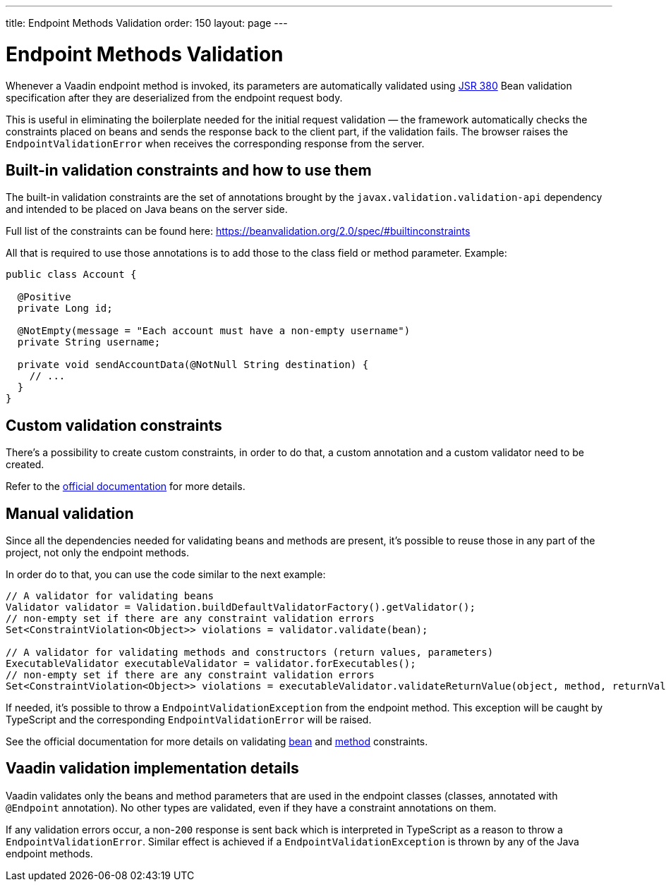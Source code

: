 ---
title: Endpoint Methods Validation
order: 150
layout: page
---

= Endpoint Methods Validation

Whenever a Vaadin endpoint method is invoked, its parameters  are automatically validated
using https://beanvalidation.org/2.0/[JSR 380] Bean validation specification after they are deserialized
from the endpoint request body.

This is useful in eliminating the boilerplate needed for the initial request validation — the framework automatically
checks the constraints placed on beans and sends the response back to the client part, if the validation fails.
The browser raises the `EndpointValidationError` when receives the corresponding response from the server.

== Built-in validation constraints and how to use them

The built-in validation constraints are the set of annotations brought by the `javax.validation.validation-api`
dependency and intended to be placed on Java beans on the server side.

Full list of the constraints can be found here: https://beanvalidation.org/2.0/spec/#builtinconstraints

All that is required to use those annotations is to add those to the class field or method parameter.
Example:
[source, java]
----
public class Account {

  @Positive
  private Long id;

  @NotEmpty(message = "Each account must have a non-empty username")
  private String username;

  private void sendAccountData(@NotNull String destination) {
    // ...
  }
}
----

== Custom validation constraints

There's a possibility to create custom constraints, in order to do that, a custom annotation and a custom validator
need to be created.

Refer to the
https://docs.jboss.org/hibernate/stable/validator/reference/en-US/html_single/#validator-customconstraints[official documentation]
for more details.

== Manual validation

Since all the dependencies needed for validating beans and methods are present, it's possible to reuse those in any
part of the project, not only the endpoint methods.

In order do to that, you can use the code similar to the next example:

[source, java]
----
// A validator for validating beans
Validator validator = Validation.buildDefaultValidatorFactory().getValidator();
// non-empty set if there are any constraint validation errors
Set<ConstraintViolation<Object>> violations = validator.validate(bean);

// A validator for validating methods and constructors (return values, parameters)
ExecutableValidator executableValidator = validator.forExecutables();
// non-empty set if there are any constraint validation errors
Set<ConstraintViolation<Object>> violations = executableValidator.validateReturnValue(object, method, returnValue);
----

If needed, it's possible to throw a `EndpointValidationException` from the endpoint method.
This exception will be caught by TypeScript and the corresponding `EndpointValidationError`
will be raised.

See the official documentation for more details on validating
https://docs.jboss.org/hibernate/stable/validator/reference/en-US/html_single/#section-validating-bean-constraints[bean]
and
https://docs.jboss.org/hibernate/stable/validator/reference/en-US/html_single/#section-validating-executable-constraints[method]
constraints.

== Vaadin validation implementation details

Vaadin validates only the beans and method parameters that are used in the endpoint classes
(classes, annotated with `@Endpoint` annotation).
No other types are validated, even if they have a constraint annotations on them.

If any validation errors occur, a non-`200` response is sent back which is interpreted in TypeScript as
a reason to throw a `EndpointValidationError`.
Similar effect is achieved if a `EndpointValidationException` is thrown by any of the Java endpoint methods.
